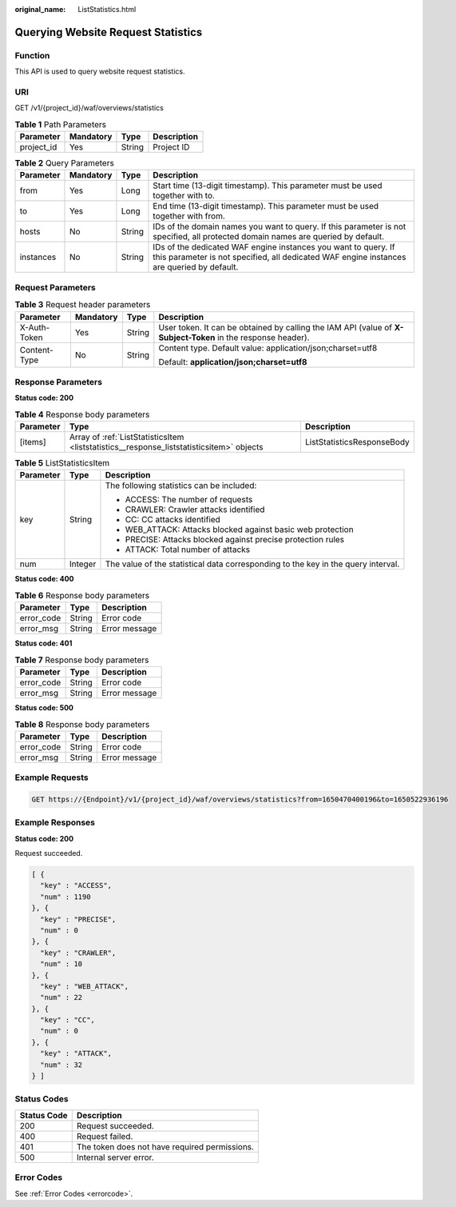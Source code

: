 :original_name: ListStatistics.html

.. _ListStatistics:

Querying Website Request Statistics
===================================

Function
--------

This API is used to query website request statistics.

URI
---

GET /v1/{project_id}/waf/overviews/statistics

.. table:: **Table 1** Path Parameters

   ========== ========= ====== ===========
   Parameter  Mandatory Type   Description
   ========== ========= ====== ===========
   project_id Yes       String Project ID
   ========== ========= ====== ===========

.. table:: **Table 2** Query Parameters

   +-----------+-----------+--------+-------------------------------------------------------------------------------------------------------------------------------------------------------------+
   | Parameter | Mandatory | Type   | Description                                                                                                                                                 |
   +===========+===========+========+=============================================================================================================================================================+
   | from      | Yes       | Long   | Start time (13-digit timestamp). This parameter must be used together with to.                                                                              |
   +-----------+-----------+--------+-------------------------------------------------------------------------------------------------------------------------------------------------------------+
   | to        | Yes       | Long   | End time (13-digit timestamp). This parameter must be used together with from.                                                                              |
   +-----------+-----------+--------+-------------------------------------------------------------------------------------------------------------------------------------------------------------+
   | hosts     | No        | String | IDs of the domain names you want to query. If this parameter is not specified, all protected domain names are queried by default.                           |
   +-----------+-----------+--------+-------------------------------------------------------------------------------------------------------------------------------------------------------------+
   | instances | No        | String | IDs of the dedicated WAF engine instances you want to query. If this parameter is not specified, all dedicated WAF engine instances are queried by default. |
   +-----------+-----------+--------+-------------------------------------------------------------------------------------------------------------------------------------------------------------+

Request Parameters
------------------

.. table:: **Table 3** Request header parameters

   +-----------------+-----------------+-----------------+--------------------------------------------------------------------------------------------------------------+
   | Parameter       | Mandatory       | Type            | Description                                                                                                  |
   +=================+=================+=================+==============================================================================================================+
   | X-Auth-Token    | Yes             | String          | User token. It can be obtained by calling the IAM API (value of **X-Subject-Token** in the response header). |
   +-----------------+-----------------+-----------------+--------------------------------------------------------------------------------------------------------------+
   | Content-Type    | No              | String          | Content type. Default value: application/json;charset=utf8                                                   |
   |                 |                 |                 |                                                                                                              |
   |                 |                 |                 | Default: **application/json;charset=utf8**                                                                   |
   +-----------------+-----------------+-----------------+--------------------------------------------------------------------------------------------------------------+

Response Parameters
-------------------

**Status code: 200**

.. table:: **Table 4** Response body parameters

   +-----------+------------------------------------------------------------------------------------------+----------------------------+
   | Parameter | Type                                                                                     | Description                |
   +===========+==========================================================================================+============================+
   | [items]   | Array of :ref:`ListStatisticsItem <liststatistics__response_liststatisticsitem>` objects | ListStatisticsResponseBody |
   +-----------+------------------------------------------------------------------------------------------+----------------------------+

.. _liststatistics__response_liststatisticsitem:

.. table:: **Table 5** ListStatisticsItem

   +-----------------------+-----------------------+-----------------------------------------------------------------------------------+
   | Parameter             | Type                  | Description                                                                       |
   +=======================+=======================+===================================================================================+
   | key                   | String                | The following statistics can be included:                                         |
   |                       |                       |                                                                                   |
   |                       |                       | -  ACCESS: The number of requests                                                 |
   |                       |                       |                                                                                   |
   |                       |                       | -  CRAWLER: Crawler attacks identified                                            |
   |                       |                       |                                                                                   |
   |                       |                       | -  CC: CC attacks identified                                                      |
   |                       |                       |                                                                                   |
   |                       |                       | -  WEB_ATTACK: Attacks blocked against basic web protection                       |
   |                       |                       |                                                                                   |
   |                       |                       | -  PRECISE: Attacks blocked against precise protection rules                      |
   |                       |                       |                                                                                   |
   |                       |                       | -  ATTACK: Total number of attacks                                                |
   +-----------------------+-----------------------+-----------------------------------------------------------------------------------+
   | num                   | Integer               | The value of the statistical data corresponding to the key in the query interval. |
   +-----------------------+-----------------------+-----------------------------------------------------------------------------------+

**Status code: 400**

.. table:: **Table 6** Response body parameters

   ========== ====== =============
   Parameter  Type   Description
   ========== ====== =============
   error_code String Error code
   error_msg  String Error message
   ========== ====== =============

**Status code: 401**

.. table:: **Table 7** Response body parameters

   ========== ====== =============
   Parameter  Type   Description
   ========== ====== =============
   error_code String Error code
   error_msg  String Error message
   ========== ====== =============

**Status code: 500**

.. table:: **Table 8** Response body parameters

   ========== ====== =============
   Parameter  Type   Description
   ========== ====== =============
   error_code String Error code
   error_msg  String Error message
   ========== ====== =============

Example Requests
----------------

.. code-block:: text

   GET https://{Endpoint}/v1/{project_id}/waf/overviews/statistics?from=1650470400196&to=1650522936196

Example Responses
-----------------

**Status code: 200**

Request succeeded.

.. code-block::

   [ {
     "key" : "ACCESS",
     "num" : 1190
   }, {
     "key" : "PRECISE",
     "num" : 0
   }, {
     "key" : "CRAWLER",
     "num" : 10
   }, {
     "key" : "WEB_ATTACK",
     "num" : 22
   }, {
     "key" : "CC",
     "num" : 0
   }, {
     "key" : "ATTACK",
     "num" : 32
   } ]

Status Codes
------------

=========== =============================================
Status Code Description
=========== =============================================
200         Request succeeded.
400         Request failed.
401         The token does not have required permissions.
500         Internal server error.
=========== =============================================

Error Codes
-----------

See :ref:`Error Codes <errorcode>`.
